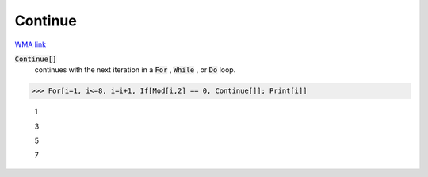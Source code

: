 Continue
========

`WMA link <https://reference.wolfram.com/language/ref/Continue.html>`_


:code:`Continue[]`
    continues with the next iteration in a :code:`For` , :code:`While` , or :code:`Do`  loop.





>>> For[i=1, i<=8, i=i+1, If[Mod[i,2] == 0, Continue[]]; Print[i]]

    1

    3

    5

    7


